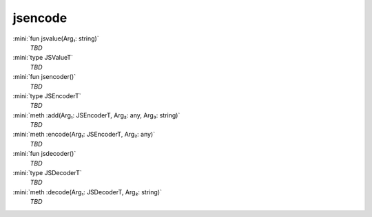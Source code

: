 jsencode
========

:mini:`fun jsvalue(Arg₁: string)`
   *TBD*

:mini:`type JSValueT`
   *TBD*

:mini:`fun jsencoder()`
   *TBD*

:mini:`type JSEncoderT`
   *TBD*

:mini:`meth :add(Arg₁: JSEncoderT, Arg₂: any, Arg₃: string)`
   *TBD*

:mini:`meth :encode(Arg₁: JSEncoderT, Arg₂: any)`
   *TBD*

:mini:`fun jsdecoder()`
   *TBD*

:mini:`type JSDecoderT`
   *TBD*

:mini:`meth :decode(Arg₁: JSDecoderT, Arg₂: string)`
   *TBD*

